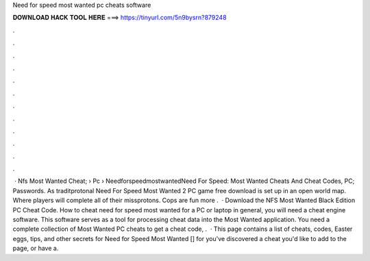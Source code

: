 Need for speed most wanted pc cheats software

𝐃𝐎𝐖𝐍𝐋𝐎𝐀𝐃 𝐇𝐀𝐂𝐊 𝐓𝐎𝐎𝐋 𝐇𝐄𝐑𝐄 ===> https://tinyurl.com/5n9bysrn?879248

.

.

.

.

.

.

.

.

.

.

.

.

 · Nfs Most Wanted Cheat;  › Pc › NeedforspeedmostwantedNeed For Speed: Most Wanted Cheats And Cheat Codes, PC; Passwords. As traditprotonal Need For Speed Most Wanted 2 PC game free download is set up in an open world map. Where players will complete all of their missprotons. Cops are fun more .  · Download the NFS Most Wanted Black Edition PC Cheat Code. How to cheat need for speed most wanted for a PC or laptop in general, you will need a cheat engine software. This software serves as a tool for processing cheat data into the Most Wanted application. You need a complete collection of Most Wanted PC cheats to get a cheat code, .  · This page contains a list of cheats, codes, Easter eggs, tips, and other secrets for Need for Speed Most Wanted [] for  you've discovered a cheat you'd like to add to the page, or have a.